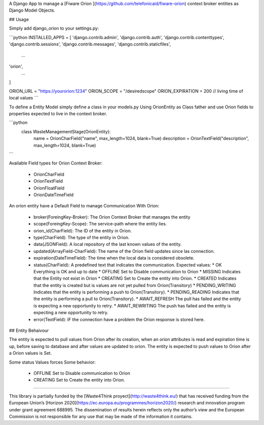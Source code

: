 A Django App to manage a [Fiware Orion ](https://github.com/telefonicaid/fiware-orion) context broker entities as Django Model Objects.

## Usage

Simply add django_orion to your settings.py:

```python
INSTALLED_APPS = [
'django.contrib.admin',
'django.contrib.auth',
'django.contrib.contenttypes',
'django.contrib.sessions',
'django.contrib.messages',
'django.contrib.staticfiles',
    ...
'orion',
    ...
]

ORION_URL = "https://yourorion:1234"
ORION_SCOPE = "/desiredscope"
ORION_EXPIRATION = 200 // living time of local values
```

To define a Entity Model simply define a class in your models.py Using OrionEntity as Class father and use Orion fields to properties expected to live in the context broker.

```python
    class WasteManagementStage(OrionEntity):
        name = OrionCharField("name", max_length=1024, blank=True)
        description = OrionTextField("description", max_length=1024, blank=True)
```

Available Field types for Orion Context Broker: 

 * OrionCharField
 * OrionTextField
 * OrionFloatField
 * OrionDateTimeField

An orion entity have a Default Field to manage Communication With Orion:

  * broker(ForeingKey-Broker): The Orion Context Broker that manages the entity
  * scope(ForeingKey-Scope): The service-path  where the entity lies.
  * orion_id(CharField): The ID of the entity in Orion.
  * type(CharField): The type of the entity in Orion.
  * data(JSONField): A local repository of the last known values of the entity.
  * updated(ArrayField-CharField): The name of the Orion field updates since las connection.
  * expiration(DateTimeField): The time when the local data is considered obsolete.
  * status(CharField): A predefined text that indicates the communication. Expected values:
    * OK Everything is OK and up to date
    * OFFLINE Set to Disable communication to Orion
    * MISSING Indicates that the Entity not exist in Orion
    * CREATING Set to Create the entity into Orion. 
    * CREATED Indicates that the entity is created but is values are not yet pulled from Orion(Transitory)
    * PENDING_WRITING Indicates that the entity is performing a push to Orion(Transitory).
    * PENDING_READING Indicates that the entity is performing a pull to Orion(Transitory).
    * AWAIT_REFRESH The pull has failed and the entity is expecting a new opportunity to retry.
    * AWAIT_REWRITING The push has failed and the entity is expecting a new opportunity to retry.
  * error(TextField): IF the connection have a problem the Orion response is stored here.

## Entity Behaivour

The entity is expected to pull values from Orion after its creation, when an orion attributes is read and expiration time is up, before saving to database and after values are updated to orion. 
The entity is expected to push  values to Orion after a Orion values is Set.

Some status Values forces Some behavior: 

  * OFFLINE Set to Disable communication to Orion
  * CREATING Set to Create the entity into Orion. 

----

This library is partially funded  by the [Waste4Think proyect](http://waste4think.eu/) that  has received funding from the European Union’s [Horizon 2020](https://ec.europa.eu/programmes/horizon2020/) research and innovation program under grant agreement 688995.
The dissemination of results herein reflects only the author’s view and the European Commission is not responsible for any use that may be made of the information it contains.



